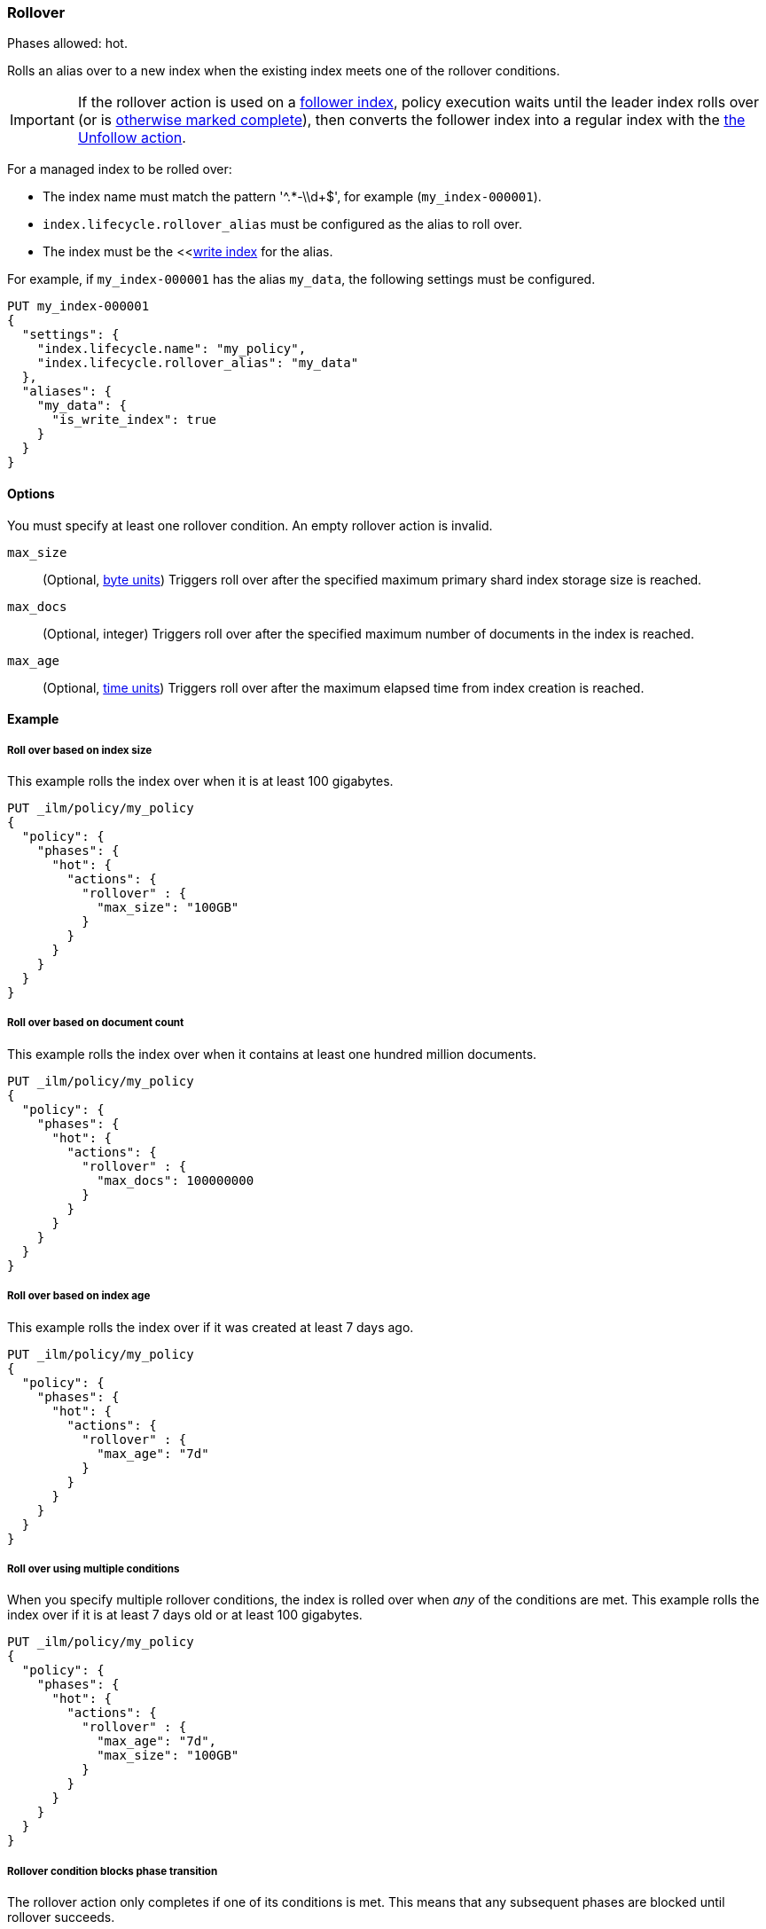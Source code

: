 [role="xpack"]
[[ilm-rollover]]
=== Rollover

Phases allowed: hot.

Rolls an alias over to a new index when the existing index meets one of the rollover conditions.

IMPORTANT: If the rollover action is used on a <<ccr-put-follow,follower index>>, 
policy execution waits until the leader index rolls over (or is
<<skipping-rollover, otherwise marked complete>>), 
then converts the follower index into a regular index with the 
<<ilm-unfollow-action,the Unfollow action>>.

For a managed index to be rolled over: 

* The index name must match the pattern '^.*-\\d+$', for example (`my_index-000001`).
* `index.lifecycle.rollover_alias` must be configured as the alias to roll over. 
* The index must be the <<<<indices-rollover-is-write-index, write index>> for the alias.

For example, if `my_index-000001` has the alias `my_data`, 
the following settings must be configured. 

[source,console]
--------------------------------------------------
PUT my_index-000001
{
  "settings": {
    "index.lifecycle.name": "my_policy",
    "index.lifecycle.rollover_alias": "my_data"
  },
  "aliases": {
    "my_data": {
      "is_write_index": true
    }
  }
}
--------------------------------------------------

[[ilm-rollover-options]]
==== Options

You must specify at least one rollover condition. 
An empty rollover action is invalid.

`max_size`::
(Optional, <<byte-units, byte units>>)
Triggers roll over after the specified maximum primary shard index storage size is reached.  

`max_docs`::
(Optional, integer)
Triggers roll over after the specified maximum number of documents in the index is reached.

`max_age`::
(Optional,  <<time-units, time units>>)  
Triggers roll over after the maximum elapsed time from index creation is reached. 

[[ilm-rollover-ex]]
==== Example

[[ilm-rollover-size-ex]]
===== Roll over based on index size

This example rolls the index over when it is at least 100 gigabytes.

[source,console]
--------------------------------------------------
PUT _ilm/policy/my_policy
{
  "policy": {
    "phases": {
      "hot": {
        "actions": {
          "rollover" : {
            "max_size": "100GB"
          }
        }
      }
    }
  }
}
--------------------------------------------------

[ilm-rollover-documents-ex]]
===== Roll over based on document count

This example rolls the index over when it contains at least one hundred million documents.

[source,console]
--------------------------------------------------
PUT _ilm/policy/my_policy
{
  "policy": {
    "phases": {
      "hot": {
        "actions": {
          "rollover" : {
            "max_docs": 100000000
          }
        }
      }
    }
  }
}
--------------------------------------------------
 
[ilm-rollover-age-ex]]
===== Roll over based on index age

This example rolls the index over if it was created at least 7 days ago.

[source,console]
--------------------------------------------------
PUT _ilm/policy/my_policy
{
  "policy": {
    "phases": {
      "hot": {
        "actions": {
          "rollover" : {
            "max_age": "7d"
          }
        }
      }
    }
  }
}
--------------------------------------------------

[ilm-rollover-conditions-ex]]
===== Roll over using multiple conditions

When you specify multiple rollover conditions, 
the index is rolled over when _any_ of the conditions are met.
This example rolls the index over if it is at least 7 days old or at least 100 gigabytes. 

[source,console]
--------------------------------------------------
PUT _ilm/policy/my_policy
{
  "policy": {
    "phases": {
      "hot": {
        "actions": {
          "rollover" : {
            "max_age": "7d",
            "max_size": "100GB"
          }
        }
      }
    }
  }
}
--------------------------------------------------

[ilm-rollover-block-ex]]
===== Rollover condition blocks phase transition

The rollover action only completes if one of its conditions is met. 
This means that any subsequent phases are blocked until rollover succeeds.

For example, the following policy deletes the index one day after it rolls over. 
It does not delete the index one day after it was created.

[source,console]
--------------------------------------------------
PUT /_ilm/policy/rollover_policy
{
  "policy": {
    "phases": {
      "hot": {
        "actions": {
          "rollover": {
            "max_size": "50G"
          }
        }
      },
      "delete": {
        "min_age": "1d",
        "actions": {
          "delete": {}
        }
      }
    }
  }
}
--------------------------------------------------
